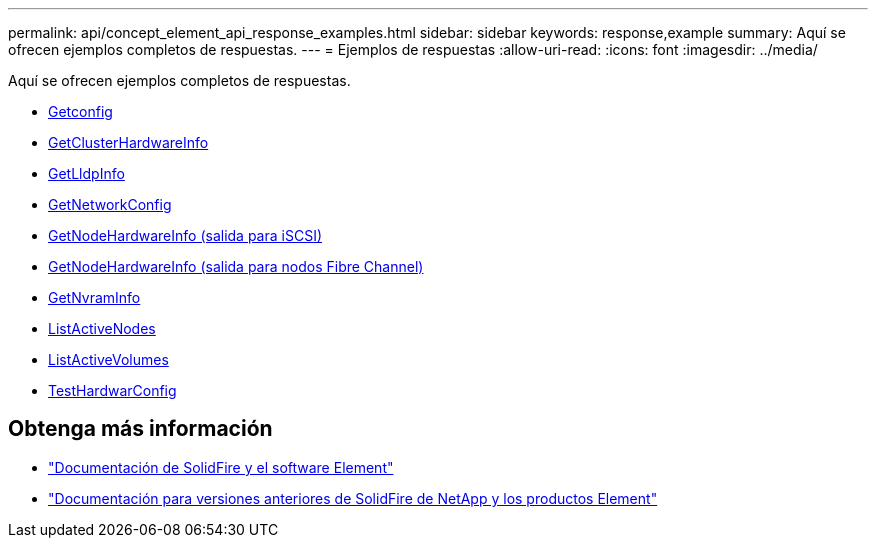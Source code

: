 ---
permalink: api/concept_element_api_response_examples.html 
sidebar: sidebar 
keywords: response,example 
summary: Aquí se ofrecen ejemplos completos de respuestas. 
---
= Ejemplos de respuestas
:allow-uri-read: 
:icons: font
:imagesdir: ../media/


[role="lead"]
Aquí se ofrecen ejemplos completos de respuestas.

* xref:reference_element_api_response_example_getconfig.adoc[Getconfig]
* xref:reference_element_api_response_example_getclusterhardwareinfo.adoc[GetClusterHardwareInfo]
* xref:reference_element_api_response_example_getlldpinfo.adoc[GetLldpInfo]
* xref:reference_element_api_response_example_getnetworkconfig.adoc[GetNetworkConfig]
* xref:reference_element_api_response_example_getnodehardwareinfo.adoc[GetNodeHardwareInfo (salida para iSCSI)]
* xref:reference_element_api_response_example_getnodehardwareinfo_fibre_channel.adoc[GetNodeHardwareInfo (salida para nodos Fibre Channel)]
* xref:reference_element_api_response_example_getnvraminfo.adoc[GetNvramInfo]
* xref:reference_element_api_response_example_listactivenodes.adoc[ListActiveNodes]
* xref:reference_element_api_response_example_listactivevolumes.adoc[ListActiveVolumes]
* xref:reference_element_api_response_example_testhardwareconfig.adoc[TestHardwarConfig]




== Obtenga más información

* https://docs.netapp.com/us-en/element-software/index.html["Documentación de SolidFire y el software Element"]
* https://docs.netapp.com/sfe-122/topic/com.netapp.ndc.sfe-vers/GUID-B1944B0E-B335-4E0B-B9F1-E960BF32AE56.html["Documentación para versiones anteriores de SolidFire de NetApp y los productos Element"^]

